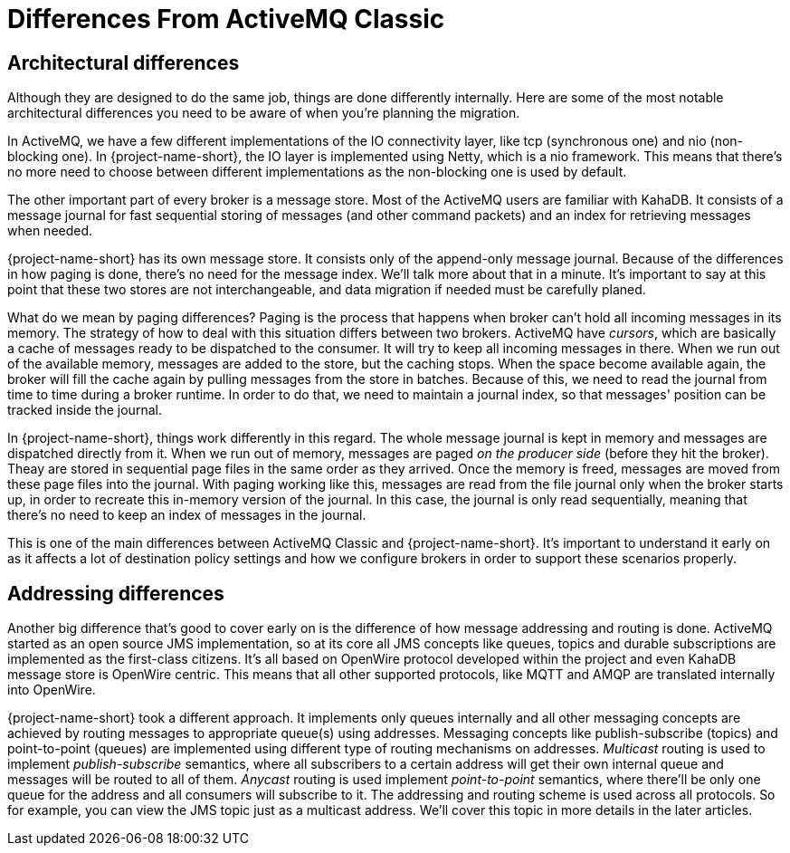 = Differences From ActiveMQ Classic

== Architectural differences

Although they are designed to do the same job, things are done differently internally.
Here are some of the most notable architectural differences you need to be aware of when you're planning the migration.

In ActiveMQ, we have a few different implementations of the IO connectivity layer, like tcp (synchronous one) and nio (non-blocking one).
In {project-name-short}, the IO layer is implemented using Netty, which is a nio framework.
This means that there's no more need to choose between different implementations as the non-blocking one is used by default.

The other important part of every broker is a message store.
Most of the ActiveMQ users are familiar with KahaDB.
It consists of a message journal for fast sequential storing of messages (and other command packets) and an index for retrieving messages when needed.

{project-name-short} has its own message store.
It consists only of the append-only message journal.
Because of the differences in how paging is done, there's no need for the message index.
We'll talk more about that in a minute.
It's important to say at this point that these two stores are not interchangeable, and data migration if needed must be carefully planed.

What do we mean by paging differences?
Paging is the process that happens when broker can't hold all incoming messages in its memory.
The strategy of how to deal with this situation differs between two brokers.
ActiveMQ have _cursors_, which are basically a cache of messages ready to be dispatched to the consumer.
It will try to keep all incoming messages in there.
When we run out of the available memory, messages are added to the store, but the caching stops.
When the space become available again, the broker will fill the cache again by pulling messages from the store in batches.
Because of this, we need to read the journal from time to time during a broker runtime.
In order to do that, we need to maintain a journal index, so that messages' position can be tracked inside the journal.

In {project-name-short}, things work differently in this regard.
The whole message journal is kept in memory and messages are dispatched directly from it.
When we run out of memory, messages are paged _on the producer side_ (before they hit the broker).
Theay are stored in sequential page files in the same order as they arrived.
Once the memory is freed, messages are moved from these page files into the journal.
With paging working like this, messages are read from the file journal only when the broker starts up, in order to recreate this in-memory version of the journal.
In this case, the journal is only read sequentially, meaning that there's no need to keep an index of messages in the journal.

This is one of the main differences between ActiveMQ Classic and {project-name-short}.
It's important to understand it early on as it affects a lot of destination policy settings and how we configure brokers in order to support these scenarios properly.

== Addressing differences

Another big difference that's good to cover early on is the difference of how message addressing and routing is done.
ActiveMQ started as an open source JMS implementation, so at its core all JMS concepts like queues, topics and durable subscriptions are implemented as the first-class citizens.
It's all based on OpenWire protocol developed within the project and even KahaDB message store is OpenWire centric.
This means that all other supported protocols, like MQTT and AMQP are translated internally into OpenWire.

{project-name-short} took a different approach.
It implements only queues internally and all other messaging concepts are achieved by routing messages to appropriate queue(s) using addresses.
Messaging concepts like publish-subscribe (topics) and point-to-point (queues) are implemented using different type of routing mechanisms on addresses.
_Multicast_ routing is used to implement _publish-subscribe_ semantics, where all subscribers to a certain address will get their own internal queue and messages will be routed to all of them.
_Anycast_ routing is used implement _point-to-point_ semantics, where there'll be only one queue for the address and all consumers will subscribe to it.
The addressing and routing scheme is used across all protocols.
So for example, you can view the JMS topic just as a multicast address.
We'll cover this topic in more details in the later articles.
